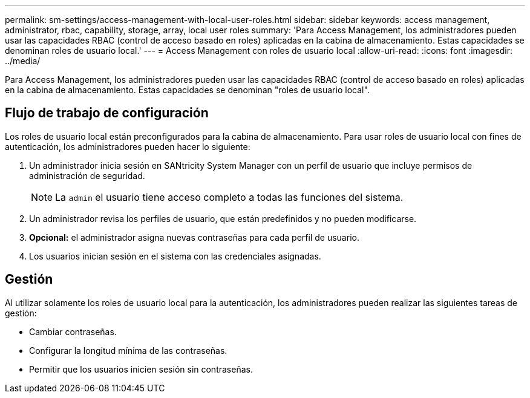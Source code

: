 ---
permalink: sm-settings/access-management-with-local-user-roles.html 
sidebar: sidebar 
keywords: access management, administrator, rbac, capability, storage, array, local user roles 
summary: 'Para Access Management, los administradores pueden usar las capacidades RBAC (control de acceso basado en roles) aplicadas en la cabina de almacenamiento. Estas capacidades se denominan roles de usuario local.' 
---
= Access Management con roles de usuario local
:allow-uri-read: 
:icons: font
:imagesdir: ../media/


[role="lead"]
Para Access Management, los administradores pueden usar las capacidades RBAC (control de acceso basado en roles) aplicadas en la cabina de almacenamiento. Estas capacidades se denominan "roles de usuario local".



== Flujo de trabajo de configuración

Los roles de usuario local están preconfigurados para la cabina de almacenamiento. Para usar roles de usuario local con fines de autenticación, los administradores pueden hacer lo siguiente:

. Un administrador inicia sesión en SANtricity System Manager con un perfil de usuario que incluye permisos de administración de seguridad.
+
[NOTE]
====
La `admin` el usuario tiene acceso completo a todas las funciones del sistema.

====
. Un administrador revisa los perfiles de usuario, que están predefinidos y no pueden modificarse.
. *Opcional:* el administrador asigna nuevas contraseñas para cada perfil de usuario.
. Los usuarios inician sesión en el sistema con las credenciales asignadas.




== Gestión

Al utilizar solamente los roles de usuario local para la autenticación, los administradores pueden realizar las siguientes tareas de gestión:

* Cambiar contraseñas.
* Configurar la longitud mínima de las contraseñas.
* Permitir que los usuarios inicien sesión sin contraseñas.

